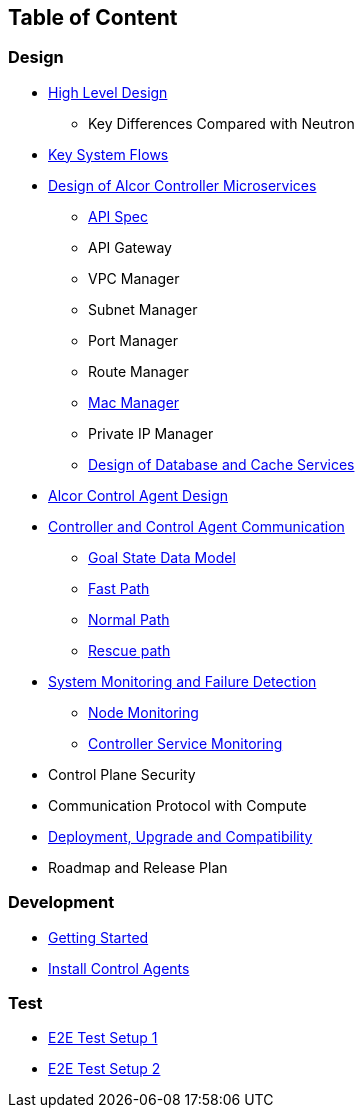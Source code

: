 ## Table of Content

### Design

* xref:high_level_design.adoc[High Level Design]
** Key Differences Compared with Neutron
* xref:system_flow.adoc[Key System Flows]
* xref:controller.adoc[Design of Alcor Controller Microservices]
** xref:../apis/index.adoc[API Spec]
** API Gateway
** VPC Manager
** Subnet Manager
** Port Manager
** Route Manager
** xref:mac_manager.adoc[Mac Manager]
** Private IP Manager
** xref:data_store.adoc[Design of Database and Cache Services]
* https://github.com/futurewei-cloud/AlcorControlAgent/blob/master/docs/design.adoc[Alcor Control Agent Design]
* xref:comm.adoc[Controller and Control Agent Communication]
** xref:goal_state_model.adoc[Goal State Data Model]
** xref:fast_path.adoc[Fast Path]
** xref:normal_path.adoc[Normal Path]
** xref:rescue_path.adoc[Rescue path]
* xref:monitoring.adoc[System Monitoring and Failure Detection]
** xref:node_monitoring.adoc[Node Monitoring]
** xref:controller_monitoring.adoc[Controller Service Monitoring]
* Control Plane Security
* Communication Protocol with Compute
* xref:deployment.adoc[Deployment, Upgrade and Compatibility]
* Roadmap and Release Plan

### Development
* xref:../../src/README.md[Getting Started]
* https://github.com/futurewei-cloud/alcor-control-agent/blob/master/src/README.md[Install Control Agents]

### Test
* xref:../test/e2eTestSetup.adoc[E2E Test Setup 1]
* xref:../test/e2eTestSetup_small.adoc[E2E Test Setup 2]